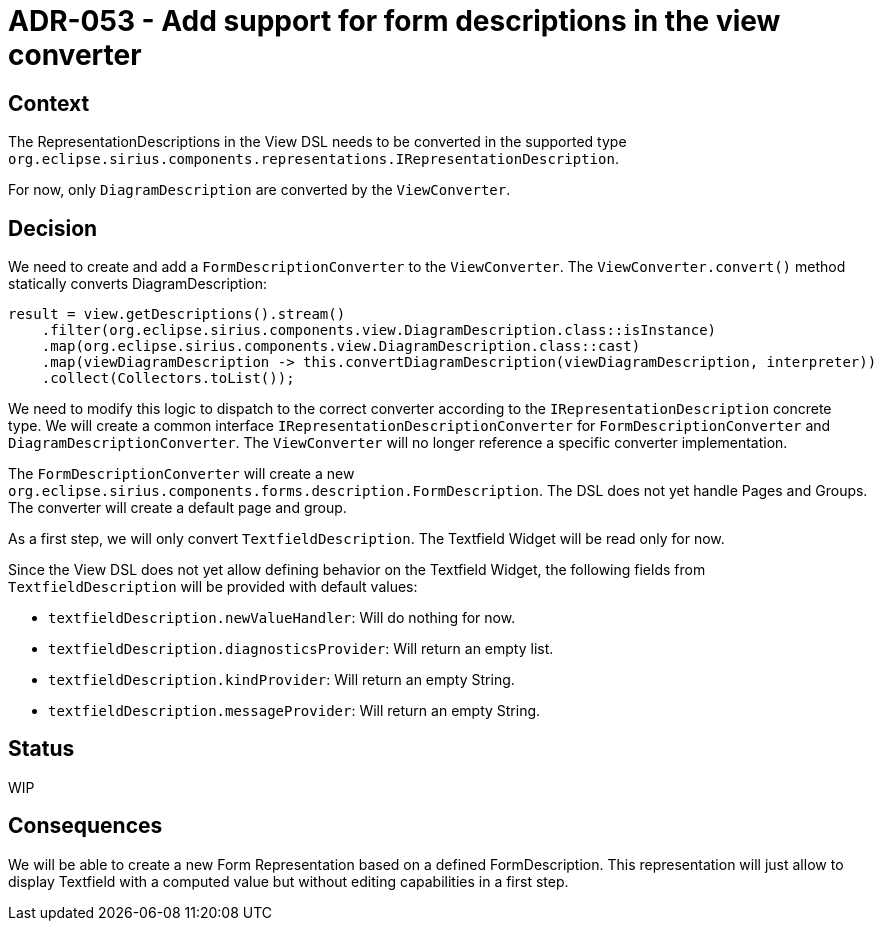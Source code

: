 = ADR-053 - Add support for form descriptions in the view converter

== Context

The RepresentationDescriptions in the View DSL needs to be converted in the supported type `org.eclipse.sirius.components.representations.IRepresentationDescription`.

For now, only `DiagramDescription` are converted by the `ViewConverter`.

== Decision

We need to create and add a `FormDescriptionConverter` to the `ViewConverter`.
The `ViewConverter.convert()` method statically converts DiagramDescription:

```            
result = view.getDescriptions().stream()
    .filter(org.eclipse.sirius.components.view.DiagramDescription.class::isInstance)
    .map(org.eclipse.sirius.components.view.DiagramDescription.class::cast)
    .map(viewDiagramDescription -> this.convertDiagramDescription(viewDiagramDescription, interpreter))
    .collect(Collectors.toList());
                         
```

We need to modify this logic to dispatch to the correct converter according to the `IRepresentationDescription` concrete type.
We will create a common interface `IRepresentationDescriptionConverter` for `FormDescriptionConverter` and `DiagramDescriptionConverter`. The `ViewConverter` will no longer reference a specific converter implementation.

The `FormDescriptionConverter` will create a new `org.eclipse.sirius.components.forms.description.FormDescription`. The DSL does not yet handle Pages and Groups. The converter will create a default page and group.

As a first step, we will only convert `TextfieldDescription`. The Textfield Widget will be read only for now.

Since the View DSL does not yet allow defining behavior on the Textfield Widget, the following fields from `TextfieldDescription` will be provided with default values:

* `textfieldDescription.newValueHandler`: Will do nothing for now.
* `textfieldDescription.diagnosticsProvider`: Will return an empty list.
* `textfieldDescription.kindProvider`: Will return an empty String.
* `textfieldDescription.messageProvider`: Will return an empty String.


== Status

WIP

== Consequences

We will be able to create a new Form Representation based on a defined FormDescription. This representation will just allow to display Textfield with a computed value but without editing capabilities in a first step.